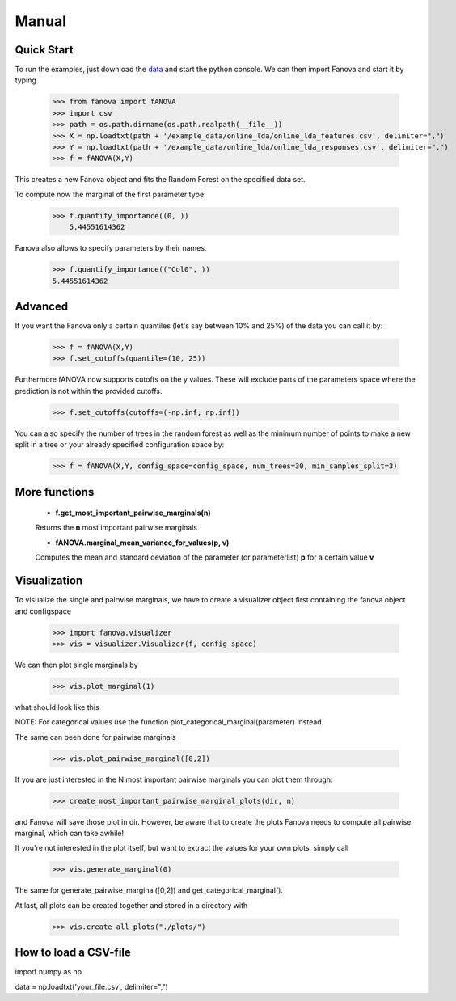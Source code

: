 Manual
======

.. role:: bash(code)
    :language: bash

Quick Start
-----------
To run the examples, just download the `data <https://github.com/automl/fanova/blob/master/fanova/example/online_lda.tar.gz>`_ and start the python console.
We can then import Fanova and start it by typing

    >>> from fanova import fANOVA
    >>> import csv
    >>> path = os.path.dirname(os.path.realpath(__file__))
    >>> X = np.loadtxt(path + '/example_data/online_lda/online_lda_features.csv', delimiter=",")
    >>> Y = np.loadtxt(path + '/example_data/online_lda/online_lda_responses.csv', delimiter=",")
    >>> f = fANOVA(X,Y)

This creates a new Fanova object and fits the Random Forest on the specified data set.

To compute now the marginal of the first parameter type:

    >>> f.quantify_importance((0, ))
        5.44551614362

Fanova also allows to specify parameters by their names.

    >>> f.quantify_importance(("Col0", ))
    5.44551614362


Advanced
--------

If you want the Fanova only a certain quantiles (let's say between 10% and 25%) of the data you can call it by:

	>>> f = fANOVA(X,Y)
	>>> f.set_cutoffs(quantile=(10, 25))

Furthermore fANOVA now supports cutoffs on the y values. These will exclude parts of the parameters space where the prediction is not within the provided cutoffs.

	>>> f.set_cutoffs(cutoffs=(-np.inf, np.inf))

You can also specify the number of trees in the random forest as well as the minimum number of points to make a new split in a tree or your already specified configuration space by:

	>>> f = fANOVA(X,Y, config_space=config_space, num_trees=30, min_samples_split=3)

More functions
--------------

    * **f.get_most_important_pairwise_marginals(n)**

    Returns the **n** most important pairwise marginals


    * **fANOVA.marginal_mean_variance_for_values(p, v)**

    Computes the mean and standard deviation of the parameter (or parameterlist) **p** for a certain value **v**



Visualization
-------------

To visualize the single and pairwise marginals, we have to create a visualizer object first containing the fanova object and configspace

    >>> import fanova.visualizer
    >>> vis = visualizer.Visualizer(f, config_space)

We can then plot single marginals by 

    >>> vis.plot_marginal(1)

what should look like this

.. image:: ../examples/example_data/online_lda/Col1.png

NOTE: For categorical values use the function plot_categorical_marginal(parameter) instead.

The same can been done for pairwise marginals

    >>> vis.plot_pairwise_marginal([0,2])

.. image:: ../examples/example_data/online_lda/pairwise.png


If you are just interested in the N most important pairwise marginals you can plot them through:

    >>> create_most_important_pairwise_marginal_plots(dir, n)

and Fanova will save those plot in dir. However, be aware that to create the plots Fanova needs to compute all pairwise marginal, which can take awhile!

If you're not interested in the plot itself, but want to extract the values for your own plots, simply call

    >>> vis.generate_marginal(0)

The same for generate_pairwise_marginal([0,2]) and get_categorical_marginal().


At last, all plots can be created together and stored in a directory with

    >>> vis.create_all_plots("./plots/")


How to load a CSV-file
--------------------------

import numpy as np

data = np.loadtxt('your_file.csv', delimiter=",")


